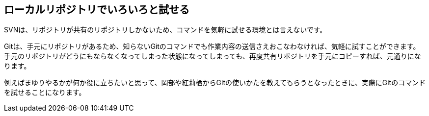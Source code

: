 [[try-out-a-local-repository]]

== ローカルリポジトリでいろいろと試せる

SVNは、リポジトリが共有のリポジトリしかないため、コマンドを気軽に試せる環境とは言えないです。

Gitは、手元にリポジトリがあるため、知らないGitのコマンドでも作業内容の送信さえおこなわなければ、気軽に試すことができます。手元のリポジトリがどうにもならなくなってしまった状態になってしまっても、再度共有リポジトリを手元にコピーすれば、元通りになります。

例えばまゆりやるかが何か役に立ちたいと思って、岡部や紅莉栖からGitの使いかたを教えてもらうとなったときに、実際にGitのコマンドを試せることになります。

